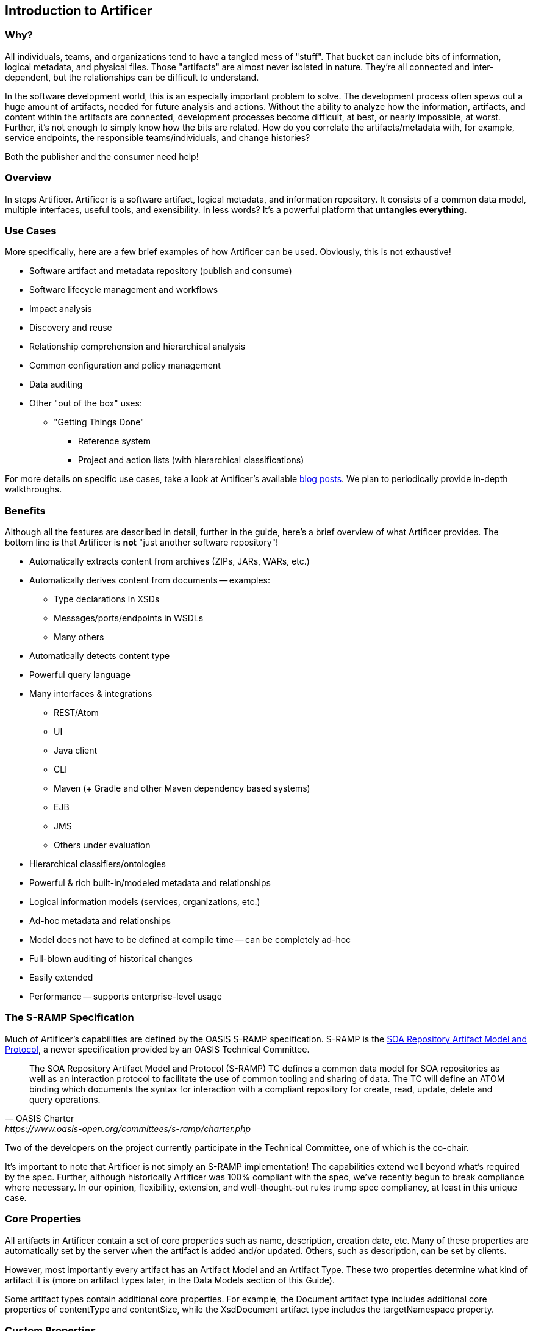 Introduction to Artificer
-------------------------

Why?
~~~~

All individuals, teams, and organizations tend to have a tangled mess of "stuff".  That bucket can include bits of
information, logical metadata, and physical files.  Those "artifacts" are almost never isolated in nature.  They're all
connected and inter-dependent, but the relationships can be difficult to understand.

In the software development world, this is an especially important problem to solve.  The development process
often spews out a huge amount of artifacts, needed for future analysis and actions.  Without the ability to
analyze how the information, artifacts, and content within the artifacts are connected, development
processes become difficult, at best, or nearly impossible, at worst.  Further, it's not enough to simply know how the
bits are related.  How do you correlate the artifacts/metadata with, for example, service endpoints,
the responsible teams/individuals, and change histories?

Both the publisher and the consumer need help!


Overview
~~~~~~~~

In steps Artificer.  Artificer is a software artifact, logical metadata, and information repository.  It consists of a
common data model, multiple interfaces, useful tools, and exensibility.  In less words?
It's a powerful platform that *untangles everything*.


Use Cases
~~~~~~~~~

More specifically, here are a few brief examples of how Artificer can be used.  Obviously, this is not exhaustive!

* Software artifact and metadata repository (publish and consume)
* Software lifecycle management and workflows
* Impact analysis
* Discovery and reuse
* Relationship comprehension and hierarchical analysis
* Common configuration and policy management
* Data auditing
* Other "out of the box" uses:
** "Getting Things Done"
*** Reference system
*** Project and action lists (with hierarchical classifications)

For more details on specific use cases, take a look at Artificer's available
https://developer.jboss.org/en/artificer/blog[blog posts].  We plan to periodically provide in-depth walkthroughs.


Benefits
~~~~~~~~

Although all the features are described in detail, further in the guide, here's a brief overview of what Artificer
provides.  The bottom line is that Artificer is *not* "just another software repository"!

* Automatically extracts content from archives (ZIPs, JARs, WARs, etc.)
* Automatically derives content from documents -- examples:
** Type declarations in XSDs
** Messages/ports/endpoints in WSDLs
** Many others
* Automatically detects content type
* Powerful query language
* Many interfaces & integrations
** REST/Atom
** UI
** Java client
** CLI
** Maven (+ Gradle and other Maven dependency based systems)
** EJB
** JMS
** Others under evaluation
* Hierarchical classifiers/ontologies
* Powerful & rich built-in/modeled metadata and relationships
* Logical information models (services, organizations, etc.)
* Ad-hoc metadata and relationships
* Model does not have to be defined at compile time -- can be completely ad-hoc
* Full-blown auditing of historical changes
* Easily extended
* Performance -- supports enterprise-level usage


The S-RAMP Specification
~~~~~~~~~~~~~~~~~~~~~~~~

Much of Artificer's capabilities are defined by the OASIS S-RAMP specification.
S-RAMP is the https://www.oasis-open.org/committees/s-ramp/charter.php[SOA Repository Artifact Model and Protocol],
a newer specification provided by an OASIS Technical Committee.
[quote, OASIS Charter, https://www.oasis-open.org/committees/s-ramp/charter.php]
____
The SOA Repository Artifact Model and Protocol (S-RAMP) TC defines a common data model for SOA repositories as well as an interaction protocol to facilitate the use of common tooling and sharing of data. The TC will define an ATOM binding which documents the syntax for interaction with a compliant repository for create, read, update, delete and query operations.
____
Two of the developers on the project currently participate in the Technical Committee, one of which is the co-chair.

It's important to note that Artificer is not simply an S-RAMP implementation!  The capabilities extend well beyond
what's required by the spec.  Further, although historically Artificer was 100% compliant with the spec, we've
recently begun to break compliance where necessary.  In our opinion, flexibility, extension, and well-thought-out
rules trump spec compliancy, at least in this unique case.


Core Properties
~~~~~~~~~~~~~~~

All artifacts in Artificer contain a set of core properties such as name, description,
creation date, etc.  Many of these properties are automatically set by the server when the
artifact is added and/or updated.  Others, such as description, can be set by clients.

However, most importantly every artifact has an Artifact Model and an Artifact Type.  
These two properties determine what kind of artifact it is (more on artifact types later, 
in the Data Models section of this Guide).  

Some artifact types contain additional core properties.  For example, the
Document artifact type includes additional core properties of contentType and contentSize, 
while the XsdDocument artifact type includes the targetNamespace property.


Custom Properties
~~~~~~~~~~~~~~~~~

An artifact may have additional properties set by clients.  These custom properties
are simply arbitrary name/value pairs.  The only restriction is that a custom property
may not have the same name as a Core Property.


Classifiers
~~~~~~~~~~~

Another type of metadata found on artifacts are "classifiers".  Classifiers are a
lot like keywords or tags except that they are *hierarchical*.  Classifiers are defined in the repository through
the OWL Lite format, a subset of the Web Ontology Language.

An example is helpful in this case.  First, a repository administrator would define and
upload an ontology:

----
World
  |-> North America
     |-> United States
         |-> Alabama
         |-> Alaska
     |-> Mexico
     |-> Canada
  |-> South America
  |-> Australia
----

Once this ontology has been added to the repository, then clients can add, for example,
#Alaska or #Canada as classifiers on artifacts.  This provides a way to "tag" artifacts
in interesting and meaningful ways, and provides a useful means of querying (more on that
later).

For more information about ontologies and classifiers, have a look at Section 3 of the
S-RAMP Foundation document.


Relationships
~~~~~~~~~~~~~

The final bit of metadata that can be found on an artifact is relationships.  These are
uni-directional links between a source artifact and a target artifact.  Artificer automatically defines a handful of
useful relationships on its own, but artifacts can also have arbitrary, client-defined, ad hoc relationships defined
during runtime.  All relationships have both a name and a target artifact.  For example, a client might define a relationship named
"documentedBy" between a WSDL artifact and a text or PDF artifact, indicating that the
latter provides documentation for the former.

